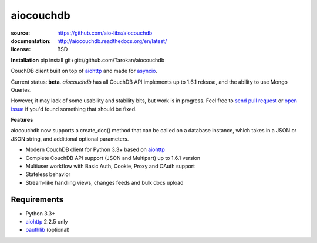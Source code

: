 ==========
aiocouchdb
==========

:source: https://github.com/aio-libs/aiocouchdb
:documentation: http://aiocouchdb.readthedocs.org/en/latest/
:license: BSD

**Installation**
pip install git+git://github.com/Tarokan/aiocouchdb 

CouchDB client built on top of `aiohttp`_ and made for `asyncio`_.

Current status: **beta**. `aiocouchdb` has all CouchDB API implements up to
1.6.1 release, and the ability to use Mongo Queries.

However, it may lack of some usability and stability bits, but
work is in progress. Feel free to `send pull request`_ or `open issue`_ if
you'd found something that should be fixed.

**Features**

aiocouchdb now supports a create_doc() method that can be called on a database instance, which takes in a JSON or JSON string, and additional optional parameters.

- Modern CouchDB client for Python 3.3+ based on `aiohttp`_
- Complete CouchDB API support (JSON and Multipart) up to 1.6.1 version
- Multiuser workflow with Basic Auth, Cookie, Proxy and OAuth support
- Stateless behavior
- Stream-like handling views, changes feeds and bulk docs upload

Requirements
============

- Python 3.3+
- `aiohttp`_ 2.2.5 only
- `oauthlib`_ (optional)

.. _aiohttp: https://github.com/KeepSafe/aiohttp
.. _asyncio: https://docs.python.org/3/library/asyncio.html
.. _oauthlib: https://github.com/idan/oauthlib

.. _open issue: https://github.com/aio-libs/aiocouchdb/issues
.. _send pull request: https://github.com/aio-libs/aiocouchdb/pulls
